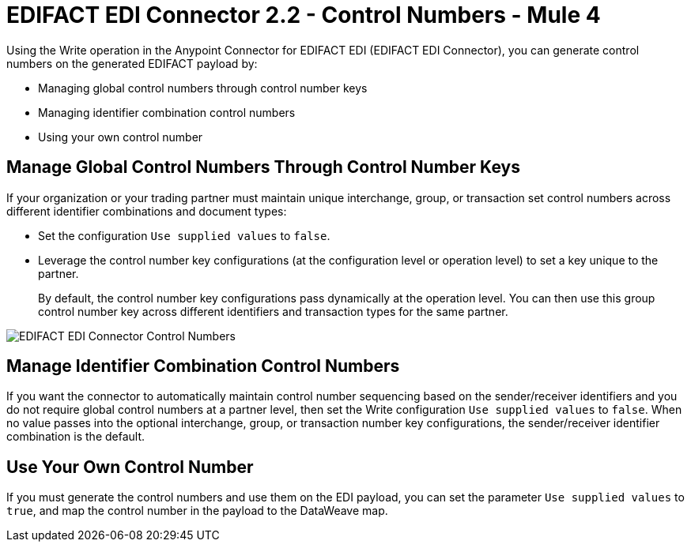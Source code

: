 = EDIFACT EDI Connector 2.2 - Control Numbers - Mule 4

Using the Write operation in the Anypoint Connector for EDIFACT EDI (EDIFACT EDI Connector), you can generate control numbers on the generated EDIFACT payload by:

* Managing global control numbers through control number keys
* Managing identifier combination control numbers
* Using your own control number

== Manage Global Control Numbers Through Control Number Keys

If your organization or your trading partner must maintain unique interchange, group, or transaction set control numbers across different identifier combinations and document types:

* Set the configuration `Use supplied values` to `false`.
* Leverage the control number key configurations (at the configuration level or operation level) to set a key unique to the partner. +
+
By default, the control number key configurations pass dynamically at the operation level. You can then use this group control number key across different identifiers and transaction types for the same partner.

image::edifact-edi-connector-control-number.jpg[EDIFACT EDI Connector Control Numbers]

== Manage Identifier Combination Control Numbers

If you want the connector to automatically maintain control number sequencing based on the sender/receiver identifiers and you do not require global control numbers at a partner level, then set the Write configuration `Use supplied values` to `false`. When no value passes into the optional interchange, group, or transaction number key configurations, the sender/receiver identifier combination is the default.

== Use Your Own Control Number

If you must generate the control numbers and use them on the EDI payload, you can set the parameter `Use supplied values` to `true`, and map the control number in the payload to the DataWeave map.
